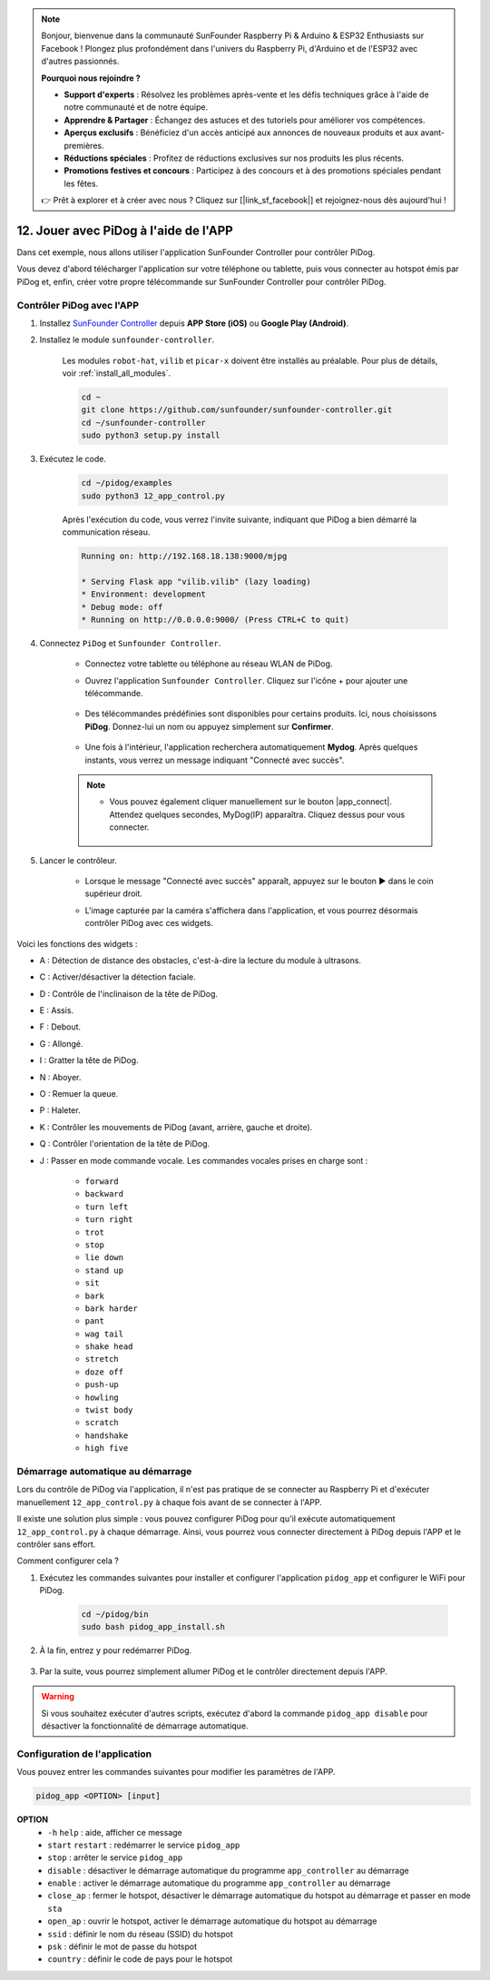 .. note::

    Bonjour, bienvenue dans la communauté SunFounder Raspberry Pi & Arduino & ESP32 Enthusiasts sur Facebook ! Plongez plus profondément dans l'univers du Raspberry Pi, d'Arduino et de l'ESP32 avec d'autres passionnés.

    **Pourquoi nous rejoindre ?**

    - **Support d'experts** : Résolvez les problèmes après-vente et les défis techniques grâce à l'aide de notre communauté et de notre équipe.
    - **Apprendre & Partager** : Échangez des astuces et des tutoriels pour améliorer vos compétences.
    - **Aperçus exclusifs** : Bénéficiez d'un accès anticipé aux annonces de nouveaux produits et aux avant-premières.
    - **Réductions spéciales** : Profitez de réductions exclusives sur nos produits les plus récents.
    - **Promotions festives et concours** : Participez à des concours et à des promotions spéciales pendant les fêtes.

    👉 Prêt à explorer et à créer avec nous ? Cliquez sur [|link_sf_facebook|] et rejoignez-nous dès aujourd'hui !

12. Jouer avec PiDog à l'aide de l'APP
==========================================

Dans cet exemple, nous allons utiliser l'application SunFounder Controller pour contrôler PiDog.

.. raw:: html

   <video width="600" loop autoplay muted>
      <source src="../_static/video/app_control.mp4" type="video/mp4">
      Your browser does not support the video tag.
   </video>

Vous devez d'abord télécharger l'application sur votre téléphone ou tablette, puis vous connecter au hotspot émis par PiDog et, enfin, créer votre propre télécommande sur SunFounder Controller pour contrôler PiDog.

Contrôler PiDog avec l'APP
-----------------------------

#. Installez `SunFounder Controller <https://docs.sunfounder.com/projects/sf-controller/en/latest/>`_ depuis **APP Store (iOS)** ou **Google Play (Android)**.

#. Installez le module ``sunfounder-controller``.

    Les modules ``robot-hat``, ``vilib`` et ``picar-x`` doivent être installés au préalable. Pour plus de détails, voir :ref:`install_all_modules`.

    .. raw:: html

        <run></run>

    .. code-block::

        cd ~
        git clone https://github.com/sunfounder/sunfounder-controller.git
        cd ~/sunfounder-controller
        sudo python3 setup.py install

#. Exécutez le code.

    .. raw:: html

        <run></run>

    .. code-block::

        cd ~/pidog/examples
        sudo python3 12_app_control.py

    Après l'exécution du code, vous verrez l'invite suivante, indiquant que PiDog a bien démarré la communication réseau.

    .. code-block:: 

        Running on: http://192.168.18.138:9000/mjpg

        * Serving Flask app "vilib.vilib" (lazy loading)
        * Environment: development
        * Debug mode: off
        * Running on http://0.0.0.0:9000/ (Press CTRL+C to quit)       

#. Connectez ``PiDog`` et ``Sunfounder Controller``.

    * Connectez votre tablette ou téléphone au réseau WLAN de PiDog.

    * Ouvrez l'application ``Sunfounder Controller``. Cliquez sur l'icône + pour ajouter une télécommande.

        .. image:: img/app1.png
       
    * Des télécommandes prédéfinies sont disponibles pour certains produits. Ici, nous choisissons **PiDog**. Donnez-lui un nom ou appuyez simplement sur **Confirmer**.

        .. image:: img/app_preset.jpg

    * Une fois à l'intérieur, l'application recherchera automatiquement **Mydog**. Après quelques instants, vous verrez un message indiquant "Connecté avec succès".

        .. image:: img/app_auto_connect.jpg

    .. note::

        * Vous pouvez également cliquer manuellement sur le bouton |app_connect|. Attendez quelques secondes, MyDog(IP) apparaîtra. Cliquez dessus pour vous connecter.

            .. image:: img/sc_mydog.jpg

#. Lancer le contrôleur.

    * Lorsque le message "Connecté avec succès" apparaît, appuyez sur le bouton ▶ dans le coin supérieur droit.

    * L'image capturée par la caméra s'affichera dans l'application, et vous pourrez désormais contrôler PiDog avec ces widgets.

        .. image:: img/sc_run.jpg

Voici les fonctions des widgets :

* A : Détection de distance des obstacles, c'est-à-dire la lecture du module à ultrasons.
* C : Activer/désactiver la détection faciale.
* D : Contrôle de l'inclinaison de la tête de PiDog.
* E : Assis.
* F : Debout.
* G : Allongé.
* I : Gratter la tête de PiDog.
* N : Aboyer.
* O : Remuer la queue.
* P : Haleter.
* K : Contrôler les mouvements de PiDog (avant, arrière, gauche et droite).
* Q : Contrôler l'orientation de la tête de PiDog.
* J : Passer en mode commande vocale. Les commandes vocales prises en charge sont :

    * ``forward``
    * ``backward``
    * ``turn left``
    * ``turn right``
    * ``trot``
    * ``stop``
    * ``lie down``
    * ``stand up``
    * ``sit``
    * ``bark``
    * ``bark harder``
    * ``pant``
    * ``wag tail``
    * ``shake head``
    * ``stretch``
    * ``doze off``
    * ``push-up``
    * ``howling``
    * ``twist body``
    * ``scratch``
    * ``handshake``
    * ``high five``

Démarrage automatique au démarrage
----------------------------------------

Lors du contrôle de PiDog via l'application, il n'est pas pratique de se connecter au Raspberry Pi et d'exécuter manuellement ``12_app_control.py`` à chaque fois avant de se connecter à l'APP.

Il existe une solution plus simple : vous pouvez configurer PiDog pour qu'il exécute automatiquement ``12_app_control.py`` à chaque démarrage. Ainsi, vous pourrez vous connecter directement à PiDog depuis l'APP et le contrôler sans effort.

Comment configurer cela ?

#. Exécutez les commandes suivantes pour installer et configurer l'application ``pidog_app`` et configurer le WiFi pour PiDog.

    .. raw:: html

        <run></run>

    .. code-block::

        cd ~/pidog/bin
        sudo bash pidog_app_install.sh

#. À la fin, entrez ``y`` pour redémarrer PiDog.

    .. image:: img/auto_start.png

#. Par la suite, vous pourrez simplement allumer PiDog et le contrôler directement depuis l'APP.

.. warning::

    Si vous souhaitez exécuter d'autres scripts, exécutez d'abord la commande ``pidog_app disable`` pour désactiver la fonctionnalité de démarrage automatique.


Configuration de l'application
----------------------------------

Vous pouvez entrer les commandes suivantes pour modifier les paramètres de l'APP.

.. code-block::

    pidog_app <OPTION> [input]

**OPTION**
    * ``-h`` ``help`` : aide, afficher ce message
    * ``start`` ``restart`` : redémarrer le service ``pidog_app``
    * ``stop`` : arrêter le service ``pidog_app``
    * ``disable`` : désactiver le démarrage automatique du programme ``app_controller`` au démarrage
    * ``enable`` : activer le démarrage automatique du programme ``app_controller`` au démarrage
    * ``close_ap`` : fermer le hotspot, désactiver le démarrage automatique du hotspot au démarrage et passer en mode ``sta``
    * ``open_ap`` : ouvrir le hotspot, activer le démarrage automatique du hotspot au démarrage
    * ``ssid`` : définir le nom du réseau (SSID) du hotspot
    * ``psk`` : définir le mot de passe du hotspot
    * ``country`` : définir le code de pays pour le hotspot
